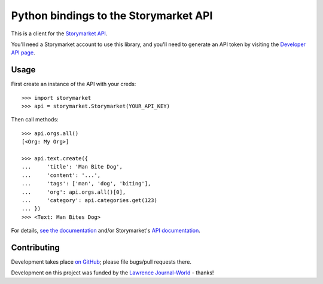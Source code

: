 Python bindings to the Storymarket API
======================================

This is a client for the `Storymarket API <http://storymarket.com/api/v1/>`_.

You'll need a Storymarket account to use this library, and you'll need to
generate an API token by visiting the 
`Developer API page <http://storymarket.com/users/api/>`_.

Usage
-----

First create an instance of the API with your creds::

    >>> import storymarket
    >>> api = storymarket.Storymarket(YOUR_API_KEY)
    
Then call methods::

    >>> api.orgs.all()
    [<Org: My Org>]
    
    >>> api.text.create({
    ...     'title': 'Man Bite Dog',
    ...     'content': '...',
    ...     'tags': ['man', 'dog', 'biting'],
    ...     'org': api.orgs.all()[0],
    ...     'category': api.categories.get(123)
    ... })
    >>> <Text: Man Bites Dog>
        
For details, 
`see the documentation <http://packages.python.org/python-storymarket/>`_ 
and/or Storymarket's `API documentation <http://storymarket.com/api/v1/>`_.

Contributing
------------

Development takes place 
`on GitHub <http://github.com/jacobian/python-storymarket>`_; please file
bugs/pull requests there.

Development on this project was funded by the 
`Lawrence Journal-World <http://ljworld.com/>`_ - thanks!
